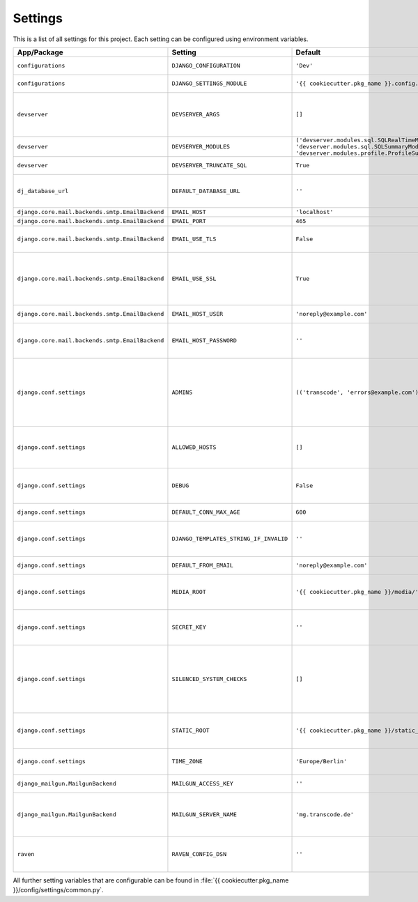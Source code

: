 ********
Settings
********

This is a list of all settings for this project. Each setting can be configured
using environment variables.

.. Keep the length of the "Description" column at a maximum of 45 characters.

.. list-table::
    :header-rows: 1

    * - App/Package
      - Setting
      - Default
      - Env Variable
      - Description
    * - ``configurations``
      - ``DJANGO_CONFIGURATION``
      - ``'Dev'``
      - ``DJANGO_CONFIGURATION``
      - | Name of the django-configurations
        | class you want to use.
    * - ``configurations``
      - ``DJANGO_SETTINGS_MODULE``
      - ``'{{ cookiecutter.pkg_name }}.config.settings.dev'``
      - ``DJANGO_SETTINGS_MODULE``
      - | Python path to the settings module
        | for this project.
    * - ``devserver``
      - ``DEVSERVER_ARGS``
      - ``[]``
      - ``DJANGO_DEVSERVER_ARGS``
      - | Additional command line
        | arguments to pass to the :command:`runserver`
        | command (as defaults).
        | Example environment value: ``--werkzeug``
    * - ``devserver``
      - ``DEVSERVER_MODULES``
      - | ``('devserver.modules.sql.SQLRealTimeModule',``
        | ``'devserver.modules.sql.SQLSummaryModule',``
        | ``'devserver.modules.profile.ProfileSummaryModule',)``
      - ``DJANGO_DEVSERVER_MODULES``
      - | django-devserver modules. See
        | `list of available modules <https://github.com/dcramer/django-devserver>`_.
    * - ``devserver``
      - ``DEVSERVER_TRUNCATE_SQL``
      - ``True``
      - ``DJANGO_DEVSERVER_TRUNCATE_SQL``
      - | Enables SQL query truncation
        | (used in ``SQLRealTimeModule``).
    * - ``dj_database_url``
      - ``DEFAULT_DATABASE_URL``
      - ``''``
      - ``DEFAULT_DATABASE_URL``
      - | Database URL for the default
        | database connection.
        | Example environment value: ``postgres://dbuser:password@localhost/database``
    * - ``django.core.mail.backends.smtp.EmailBackend``
      - ``EMAIL_HOST``
      - ``'localhost'``
      - ``DJANGO_EMAIL_HOST``
      - | The host to use for sending email.
    * - ``django.core.mail.backends.smtp.EmailBackend``
      - ``EMAIL_PORT``
      - ``465``
      - ``DJANGO_EMAIL_PORT``
      - | Port to use for SMTP.
    * - ``django.core.mail.backends.smtp.EmailBackend``
      - ``EMAIL_USE_TLS``
      - ``False``
      - ``DJANGO_EMAIL_USE_TLS``
      - | Whether to use a TLS (secure)
        | connection when talking to the SMTP
        | server. Default port is ``587``.
    * - ``django.core.mail.backends.smtp.EmailBackend``
      - ``EMAIL_USE_SSL``
      - ``True``
      - ``DJANGO_EMAIL_USE_TLS``
      - | Whether to use an implicit TLS
        | (secure) connection when talking
        | to the SMTP server. In most email
        | documentation this type of TLS
        | connection is referred to as SSL.
        | Default port is ``465``.
    * - ``django.core.mail.backends.smtp.EmailBackend``
      - ``EMAIL_HOST_USER``
      - ``'noreply@example.com'``
      - ``DJANGO_EMAIL_HOST_USER``
      - | Username to use for SMTP server
        | authentication.
    * - ``django.core.mail.backends.smtp.EmailBackend``
      - ``EMAIL_HOST_PASSWORD``
      - ``''``
      - ``DJANGO_EMAIL_HOST_PASSWORD``
      - | Password to use for SMTP server
        | authentication. Must be set for
        | production sites if email should
        | be sent via SMTP.
    * - ``django.conf.settings``
      - ``ADMINS``
      - ``(('transcode', 'errors@example.com'),)``
      - ``DJANGO_ADMINS``
      - | A tuple that lists people who get
        | code error notifications. When
        | ``DEBUG=False`` and a view raises
        | an exception, Django will email
        | these people with the full
        | exception information.
        | Example environment value:
        | ``Alice,alice@brown.com;Bob,bob@dylan.com``
    * - ``django.conf.settings``
      - ``ALLOWED_HOSTS``
      - ``[]``
      - ``DJANGO_ALLOWED_HOSTS``
      - | A list of strings representing the
        | host/domain names that this Django
        | site can serve.
        | Example environment value:
        | ``example.com,www.example.com``
    * - ``django.conf.settings``
      - ``DEBUG``
      - ``False``
      - ``DJANGO_DEBUG``
      - | A boolean that turns on/off debug
        | mode. Never deploy a site into
        | production with ``DEBUG`` turned
        | on.
    * - ``django.conf.settings``
      - ``DEFAULT_CONN_MAX_AGE``
      - ``600``
      - ``DJANGO_DEFAULT_CONN_MAX_AGE``
      - | The lifetime of a database
        | connection, in seconds.
    * - ``django.conf.settings``
      - ``DJANGO_TEMPLATES_STRING_IF_INVALID``
      - ``''``
      - ``DJANGO_DJANGO_TEMPLATES_STRING_IF_INVALID``
      - | The output, as a string, that the
        | template system should use for
        | invalid (e.g. misspelled)
        | variables.
    * - ``django.conf.settings``
      - ``DEFAULT_FROM_EMAIL``
      - ``'noreply@example.com'``
      - ``DJANGO_DEFAULT_FROM_EMAIL``
      - | Default email address to use for
        | various automated correspondence.
    * - ``django.conf.settings``
      - ``MEDIA_ROOT``
      - ``'{{ cookiecutter.pkg_name }}/media/'``
      - ``DJANGO_MEDIA_ROOT``
      - | Absolute filesystem path to the
        | directory that will hold
        | user-uploaded files. Must be
        | changed for production sites.
    * - ``django.conf.settings``
      - ``SECRET_KEY``
      - ``''``
      - ``DJANGO_SECRET_KEY``
      - | A secret key for a particular
        | Django installation, used to
        | provide cryptographic signing.
        | Must be set for production sites.
    * - ``django.conf.settings``
      - ``SILENCED_SYSTEM_CHECKS``
      - ``[]``
      - ``DJANGO_SILENCED_SYSTEM_CHECKS``
      - | A list of identifiers of messages
        | generated by the system check
        | framework (i.e. ``["models.W001"]``)
        | that should be permanently
        | acknowledged and ignored.
        | See `list of builtin checks <https://docs.djangoproject.com/en/1.8/ref/checks/#builtin-checks>`_
        | Example environment value:
        | ``security.W004,security.W008``
    * - ``django.conf.settings``
      - ``STATIC_ROOT``
      - ``'{{ cookiecutter.pkg_name }}/static_root/'``
      - ``DJANGO_STATIC_ROOT``
      - | The absolute path to the directory
        | where :command:`collectstatic` will collect
        | static files for deployment. Must
        | be set for production sites.
    * - ``django.conf.settings``
      - ``TIME_ZONE``
      - ``'Europe/Berlin'``
      - ``DJANGO_TIME_ZONE``
      - | A string representing the time
        | zone for this installation. See
        | the `list of time zones <https://en.wikipedia.org/wiki/List_of_tz_database_time_zones>`_.
    * - ``django_mailgun.MailgunBackend``
      - ``MAILGUN_ACCESS_KEY``
      - ``''``
      - ``DJANGO_MAILGUN_ACCESS_KEY``
      - | The secret Mailgun API key. You
        | can find it on the `Mailgun dashboard <https://mailgun.com/app/dashboard>`_.
    * - ``django_mailgun.MailgunBackend``
      - ``MAILGUN_SERVER_NAME``
      - ``'mg.transcode.de'``
      - ``DJANGO_MAILGUN_SERVER_NAME``
      - | Specifies the subdomain that is
        | being used for Mailgun. More
        | information on how to configure
        | your DNS records is available in
        | the `Mailgun User Manual <https://documentation.mailgun.com/user_manual.html#verifying-your-domain>`_.
    * - ``raven``
      - ``RAVEN_CONFIG_DSN``
      - ``''``
      - ``DJANGO_RAVEN_CONFIG_DSN``
      - | `Sentry <https://getsentry.com/>`_ DSN, see
        | `Raven documentation <http://raven.readthedocs.org/en/latest/integrations/django.html>`_.
        | Must be set for production sites
        | to use Sentry.


All further setting variables that are configurable can be found in
:file:`{{ cookiecutter.pkg_name }}/config/settings/common.py`.
